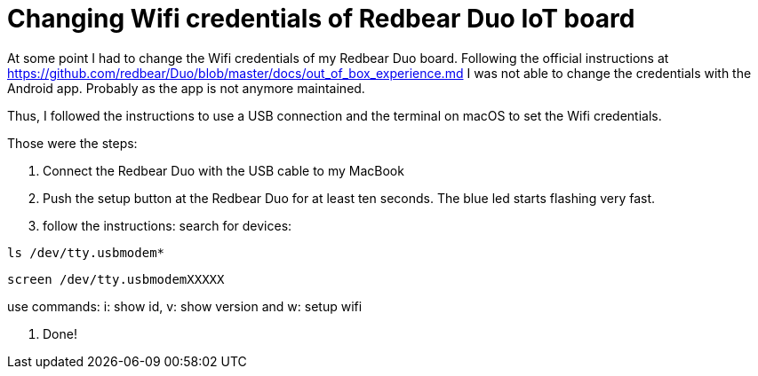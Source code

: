 = Changing Wifi credentials of Redbear Duo IoT board
// See https://hubpress.gitbooks.io/hubpress-knowledgebase/content/ for information about the parameters.
// :hp-image: /covers/cover.png
// :published_at: 2019-01-31
// :hp-tags: HubPress, Blog, Open_Source,
// :hp-alt-title: My English Title

At some point I had to change the Wifi credentials of my Redbear Duo board. Following the official instructions at https://github.com/redbear/Duo/blob/master/docs/out_of_box_experience.md I was not able to change the credentials with the Android app. Probably as the app is not anymore maintained.

Thus, I followed the instructions to use a USB connection and the terminal on macOS to set the Wifi credentials.

Those were the steps:

1. Connect the Redbear Duo with the USB cable to my MacBook

2. Push the setup button at the Redbear Duo for at least ten seconds. The blue led starts flashing very fast.

3. follow the instructions:
search for devices:

```
ls /dev/tty.usbmodem*
```
```
screen /dev/tty.usbmodemXXXXX
```
use commands: i: show id, v: show version and w: setup wifi

4. Done!
